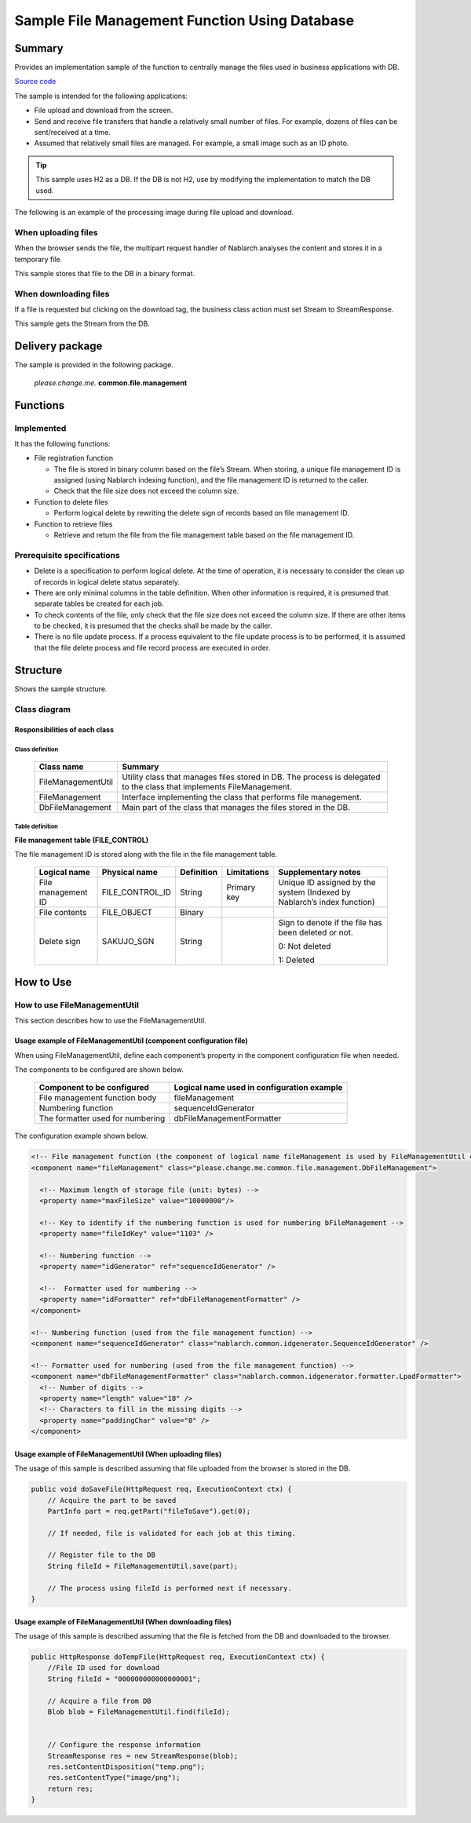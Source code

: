 .. _DbFileManagement_result:

==================================================
Sample File Management Function Using Database
==================================================


------------
Summary
------------

Provides an implementation sample of the function to centrally manage the files used in business applications with DB.

`Source code <https://github.com/nablarch/nablarch-biz-sample-all>`_

The sample is intended for the following applications:

- File upload and download from the screen.

- Send and receive file transfers that handle a relatively small number of files. For example, dozens of files can be sent/received at a time.

- Assumed that relatively small files are managed. For example, a small image such as an ID photo.

.. tip::

  This sample uses H2 as a DB. If the DB is not H2, use by modifying the implementation to match the DB used.
  


The following is an example of the processing image during file upload and download.


When uploading files
========================

When the browser sends the file, the multipart request handler of Nablarch analyses the content and stores it in a temporary file.

This sample stores that file to the DB in a binary format.


.. image:: ./_images/DbFileManagement_outline01.png
   :width: 75%

When downloading files
========================

If a file is requested but clicking on the download tag, the business class action must set Stream to StreamResponse.

This sample gets the Stream from the DB.

.. image:: ./_images/DbFileManagement_outline02.png
   :width: 100%


----------------------
Delivery package
----------------------

The sample is provided in the following package.

  *please.change.me.* **common.file.management**



------------
Functions
------------

Implemented
========================
It has the following functions:

* File registration function

  * The file is stored in binary column based on the file’s Stream. When storing, a unique file management ID is assigned (using Nablarch indexing function), and the file management ID is returned to the caller.
  * Check that the file size does not exceed the column size.


* Function to delete files

  * Perform logical delete by rewriting the delete sign of records based on file management ID.


* Function to retrieve files

  * Retrieve and return the file from the file management table based on the file management ID.


Prerequisite specifications
==============================
* Delete is a specification to perform logical delete. At the time of operation, it is necessary to consider the clean up of records in logical delete status separately.

* There are only minimal columns in the table definition. When other information is required, it is presumed that separate tables be created for each job.

* To check contents of the file, only check that the file size does not exceed the column size. If there are other items to be checked, it is presumed that the checks shall be made by the caller.

* There is no file update process. If a process equivalent to the file update process is to be performed, it is assumed that the file delete process and file record process are executed in order.


------------
Structure
------------
Shows the sample structure.

Class diagram
========================
.. image:: ./_images/DbFileManagement_classdiagram.png
   :width: 100%


Responsibilities of each class
^^^^^^^^^^^^^^^^^^^^^^^^^^^^^^^^^^^^^^^

Class definition
~~~~~~~~~~~~~~~~~~~~~~~~~~~~~~

  =============================== ==========================================================================================================================
  Class name                      Summary
  =============================== ==========================================================================================================================
  FileManagementUtil              Utility class that manages files stored in DB. The process is delegated to the class that implements FileManagement.
  FileManagement                  Interface implementing the class that performs file management.
  DbFileManagement                Main part of the class that manages the files stored in the DB.
  =============================== ==========================================================================================================================

Table definition
~~~~~~~~~~~~~~~~~~~~~~~~~~~~~~

**File management table (FILE_CONTROL)**

The file management ID is stored along with the file in the file management table.

  ==================== ================== ============ =============== ==========================================================================
  Logical name         Physical name      Definition   Limitations      Supplementary notes
  ==================== ================== ============ =============== ==========================================================================
  File management ID   FILE_CONTROL_ID    String       Primary key     Unique ID assigned by the system (Indexed by Nablarch’s index function)

  File contents        FILE_OBJECT        Binary

  Delete sign          SAKUJO_SGN         String                       Sign to denote if the file has been deleted or not.
  
                                                                       0: Not deleted

                                                                       1: Deleted
  ==================== ================== ============ =============== ==========================================================================


---------------------------
How to Use
---------------------------

How to use FileManagementUtil
=============================================================================================

This section describes how to use the FileManagementUtil.

.. _FileManagementUtil-settings-label:

Usage example of FileManagementUtil (component configuration file)
^^^^^^^^^^^^^^^^^^^^^^^^^^^^^^^^^^^^^^^^^^^^^^^^^^^^^^^^^^^^^^^^^^^^^^^^^^^^^^^^^^^^^^^

When using FileManagementUtil, define each component’s property in the component configuration file when needed.

The components to be configured are shown below.

  ================================ ============================================================
  Component to be configured       Logical name used in configuration example
  ================================ ============================================================
  File management function body    fileManagement
  Numbering function               sequenceIdGenerator
  The formatter used for numbering dbFileManagementFormatter
  ================================ ============================================================

The configuration example shown below.

.. code-block:: xml

    <!-- File management function (the component of logical name fileManagement is used by FileManagementUtil class) -->
    <component name="fileManagement" class="please.change.me.common.file.management.DbFileManagement">

      <!-- Maximum length of storage file (unit: bytes) -->
      <property name="maxFileSize" value="10000000"/>

      <!-- Key to identify if the numbering function is used for numbering bFileManagement -->
      <property name="fileIdKey" value="1103" />

      <!-- Numbering function -->
      <property name="idGenerator" ref="sequenceIdGenerator" />

      <!--  Formatter used for numbering -->
      <property name="idFormatter" ref="dbFileManagementFormatter" />
    </component>

    <!-- Numbering function (used from the file management function) -->
    <component name="sequenceIdGenerator" class="nablarch.common.idgenerator.SequenceIdGenerator" />

    <!-- Formatter used for numbering (used from the file management function) -->
    <component name="dbFileManagementFormatter" class="nablarch.common.idgenerator.formatter.LpadFormatter">
      <!-- Number of digits -->
      <property name="length" value="18" />
      <!-- Characters to fill in the missing digits -->
      <property name="paddingChar" value="0" />
    </component>


Usage example of FileManagementUtil (When uploading files)
^^^^^^^^^^^^^^^^^^^^^^^^^^^^^^^^^^^^^^^^^^^^^^^^^^^^^^^^^^^^^^^^^^^^^^^^^^^^^^^^^^^^^^^

The usage of this sample is described assuming that file uploaded from the browser is stored in the DB.


.. code-block:: java

    public void doSaveFile(HttpRequest req, ExecutionContext ctx) {
        // Acquire the part to be saved
        PartInfo part = req.getPart("fileToSave").get(0);
        
        // If needed, file is validated for each job at this timing.
        
        // Register file to the DB
        String fileId = FileManagementUtil.save(part);
        
        // The process using fileId is performed next if necessary.
    }


Usage example of FileManagementUtil (When downloading files)
^^^^^^^^^^^^^^^^^^^^^^^^^^^^^^^^^^^^^^^^^^^^^^^^^^^^^^^^^^^^^^^^^^^^^^^^^^^^^^^^^^^^^^^

The usage of this sample is described assuming that the file is fetched from the DB and downloaded to the browser.


.. code-block:: java

    public HttpResponse doTempFile(HttpRequest req, ExecutionContext ctx) {
        //File ID used for download
        String fileId = "000000000000000001";
        
        // Acquire a file from DB
        Blob blob = FileManagementUtil.find(fileId);

        
        // Configure the response information
        StreamResponse res = new StreamResponse(blob);
        res.setContentDisposition("temp.png");
        res.setContentType("image/png");
        return res;
    }
